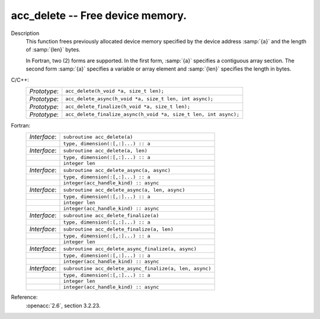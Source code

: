 ..
  Copyright 1988-2022 Free Software Foundation, Inc.
  This is part of the GCC manual.
  For copying conditions, see the copyright.rst file.

.. _acc_delete:

acc_delete -- Free device memory.
*********************************

Description
  This function frees previously allocated device memory specified by
  the device address :samp:`{a}` and the length of :samp:`{len}` bytes.

  In Fortran, two (2) forms are supported. In the first form, :samp:`{a}` specifies
  a contiguous array section. The second form :samp:`{a}` specifies a variable or
  array element and :samp:`{len}` specifies the length in bytes.

C/C++:
  .. list-table::

     * - *Prototype*:
       - ``acc_delete(h_void *a, size_t len);``
     * - *Prototype*:
       - ``acc_delete_async(h_void *a, size_t len, int async);``
     * - *Prototype*:
       - ``acc_delete_finalize(h_void *a, size_t len);``
     * - *Prototype*:
       - ``acc_delete_finalize_async(h_void *a, size_t len, int async);``

Fortran:
  .. list-table::

     * - *Interface*:
       - ``subroutine acc_delete(a)``
     * -
       - ``type, dimension(:[,:]...) :: a``
     * - *Interface*:
       - ``subroutine acc_delete(a, len)``
     * -
       - ``type, dimension(:[,:]...) :: a``
     * -
       - ``integer len``
     * - *Interface*:
       - ``subroutine acc_delete_async(a, async)``
     * -
       - ``type, dimension(:[,:]...) :: a``
     * -
       - ``integer(acc_handle_kind) :: async``
     * - *Interface*:
       - ``subroutine acc_delete_async(a, len, async)``
     * -
       - ``type, dimension(:[,:]...) :: a``
     * -
       - ``integer len``
     * -
       - ``integer(acc_handle_kind) :: async``
     * - *Interface*:
       - ``subroutine acc_delete_finalize(a)``
     * -
       - ``type, dimension(:[,:]...) :: a``
     * - *Interface*:
       - ``subroutine acc_delete_finalize(a, len)``
     * -
       - ``type, dimension(:[,:]...) :: a``
     * -
       - ``integer len``
     * - *Interface*:
       - ``subroutine acc_delete_async_finalize(a, async)``
     * -
       - ``type, dimension(:[,:]...) :: a``
     * -
       - ``integer(acc_handle_kind) :: async``
     * - *Interface*:
       - ``subroutine acc_delete_async_finalize(a, len, async)``
     * -
       - ``type, dimension(:[,:]...) :: a``
     * -
       - ``integer len``
     * -
       - ``integer(acc_handle_kind) :: async``

Reference:
  :openacc:`2.6`, section
  3.2.23.